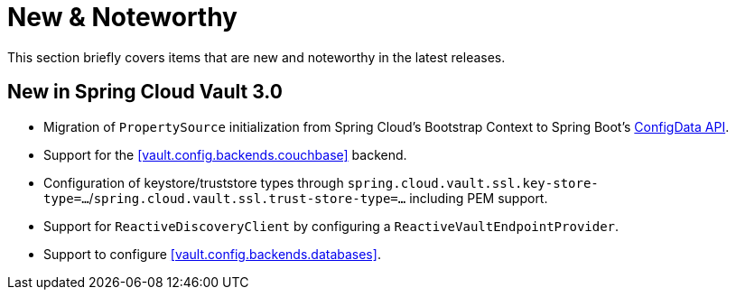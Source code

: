 [[new-noteworthy]]
= New & Noteworthy

This section briefly covers items that are new and noteworthy in the latest releases.

[[new-in-3.0.0]]
== New in Spring Cloud Vault 3.0

* Migration of `PropertySource` initialization from Spring Cloud's Bootstrap Context to Spring Boot's <<vault.configdata,ConfigData API>>.
* Support for the <<vault.config.backends.couchbase>> backend.
* Configuration of keystore/truststore types through `spring.cloud.vault.ssl.key-store-type=…`/`spring.cloud.vault.ssl.trust-store-type=…` including PEM support.
* Support for `ReactiveDiscoveryClient` by configuring a `ReactiveVaultEndpointProvider`.
* Support to configure <<vault.config.backends.databases>>.
